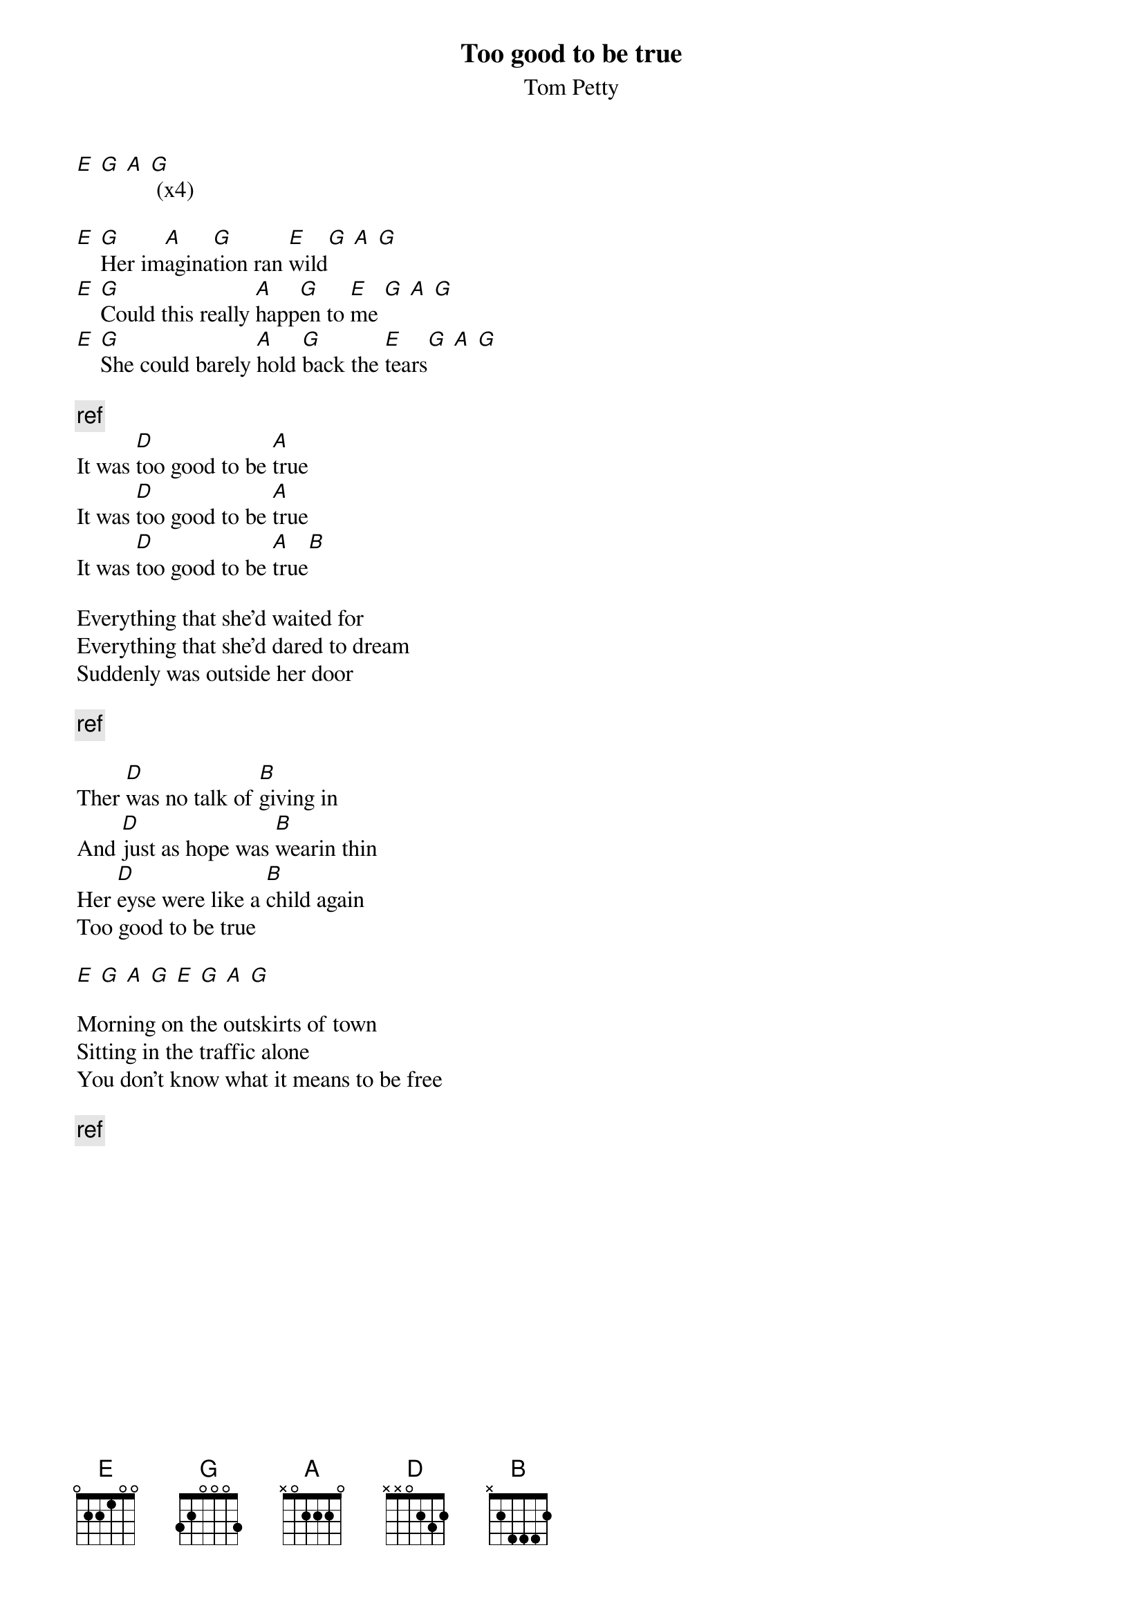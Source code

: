 # From:    de4frewe@ITU.LiU.SE (WESTBERG FREDRIK)
{t: Too good to be true}
{st: Tom Petty}

[E] [G] [A] [G] (x4)

[E] [G]Her im[A]agina[G]tion ran [E]wild[G] [A] [G]
[E] [G]Could this really [A]happ[G]en to [E]me [G] [A] [G]
[E] [G]She could barely [A]hold [G]back the [E]tears[G] [A] [G]

{c:ref}
It was [D]too good to be [A]true
It was [D]too good to be [A]true
It was [D]too good to be [A]true[B]

Everything that she'd waited for
Everything that she'd dared to dream
Suddenly was outside her door

{c:ref}

Ther [D]was no talk of [B]giving in
And [D]just as hope was [B]wearin thin
Her [D]eyse were like a [B]child again
Too good to be true

[E] [G] [A] [G] [E] [G] [A] [G]

Morning on the outskirts of town
Sitting in the traffic alone
You don't know what it means to be free

{c:ref}
